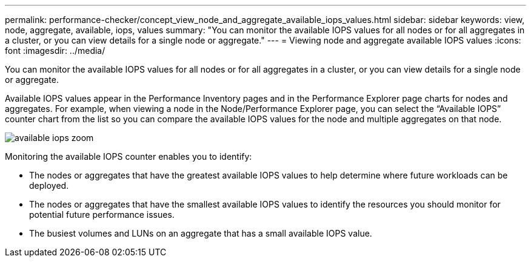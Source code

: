 ---
permalink: performance-checker/concept_view_node_and_aggregate_available_iops_values.html
sidebar: sidebar
keywords: view, node, aggregate, available, iops, values
summary: "You can monitor the available IOPS values for all nodes or for all aggregates in a cluster, or you can view details for a single node or aggregate."
---
= Viewing node and aggregate available IOPS values
:icons: font
:imagesdir: ../media/

[.lead]
You can monitor the available IOPS values for all nodes or for all aggregates in a cluster, or you can view details for a single node or aggregate.

Available IOPS values appear in the Performance Inventory pages and in the Performance Explorer page charts for nodes and aggregates. For example, when viewing a node in the Node/Performance Explorer page, you can select the "`Available IOPS`" counter chart from the list so you can compare the available IOPS values for the node and multiple aggregates on that node.

image::../media/available_iops_zoom.gif[]

Monitoring the available IOPS counter enables you to identify:

* The nodes or aggregates that have the greatest available IOPS values to help determine where future workloads can be deployed.
* The nodes or aggregates that have the smallest available IOPS values to identify the resources you should monitor for potential future performance issues.
* The busiest volumes and LUNs on an aggregate that has a small available IOPS value.
